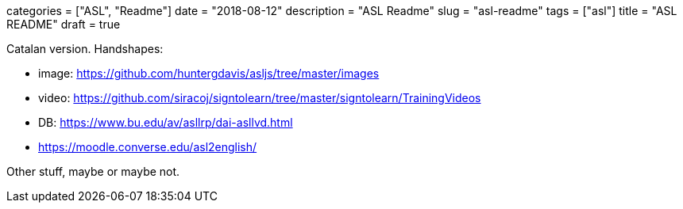+++
categories = ["ASL", "Readme"]
date = "2018-08-12"
description = "ASL Readme"
slug = "asl-readme"
tags = ["asl"]
title = "ASL README"
draft = true
+++

Catalan version.
Handshapes:

* image: https://github.com/huntergdavis/asljs/tree/master/images
* video: https://github.com/siracoj/signtolearn/tree/master/signtolearn/TrainingVideos
* DB: https://www.bu.edu/av/asllrp/dai-asllvd.html
* https://moodle.converse.edu/asl2english/

Other stuff, maybe or maybe not.